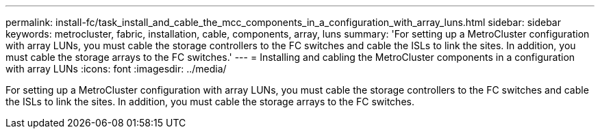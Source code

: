 ---
permalink: install-fc/task_install_and_cable_the_mcc_components_in_a_configuration_with_array_luns.html
sidebar: sidebar
keywords: metrocluster, fabric, installation, cable, components, array, luns
summary: 'For setting up a MetroCluster configuration with array LUNs, you must cable the storage controllers to the FC switches and cable the ISLs to link the sites. In addition, you must cable the storage arrays to the FC switches.'
---
= Installing and cabling the MetroCluster components in a configuration with array LUNs
:icons: font
:imagesdir: ../media/

[.lead]
For setting up a MetroCluster configuration with array LUNs, you must cable the storage controllers to the FC switches and cable the ISLs to link the sites. In addition, you must cable the storage arrays to the FC switches.
